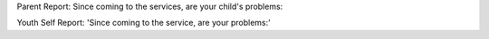 Parent Report: Since coming to the services, are your child's problems:

Youth Self Report: 'Since coming to the service, are your problems:'

